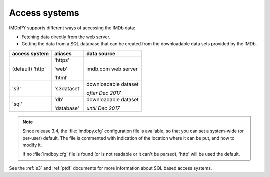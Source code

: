 .. _access:

Access systems
==============

IMDbPY supports different ways of accessing the IMDb data:

- Fetching data directly from the web server.

- Getting the data from a SQL database that can be created from
  the downloadable data sets provided by the IMDb.

+------------------+-------------+----------------------+
| access system    | aliases     | data source          |
+==================+=============+======================+
| (default) 'http' | 'https'     | imdb.com web server  |
|                  |             |                      |
|                  | 'web'       |                      |
|                  |             |                      |
|                  | 'html'      |                      |
+------------------+-------------+----------------------+
|            's3'  | 's3dataset' | downloadable dataset |
|                  |             |                      |
|                  |             | *after Dec 2017*     |
+------------------+-------------+----------------------+
|            'sql' | 'db'        | downloadable dataset |
|                  |             |                      |
|                  | 'database'  | *until Dec 2017*     |
+------------------+-------------+----------------------+

.. note::

   Since release 3.4, the :file:`imdbpy.cfg` configuration file is available,
   so that you can set a system-wide (or per-user) default. The file is
   commented with indication of the location where it can be put,
   and how to modify it.

   If no :file:`imdbpy.cfg` file is found (or is not readable or
   it can't be parsed), 'http' will be used the default.

See the :ref:`s3` and :ref:`ptdf` documents for more information about
SQL based access systems.
